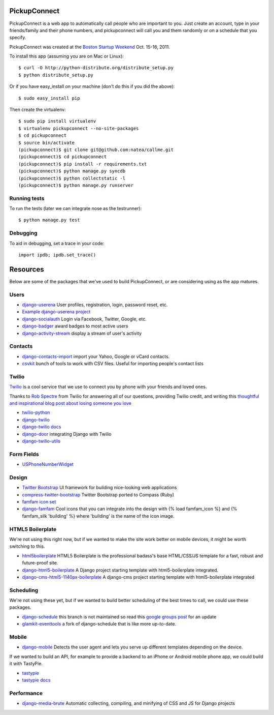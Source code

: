 PickupConnect
=============

PickupConnect is a web app to automatically call people who are important to you. Just create an account, type in your friends/family and their phone numbers, and pickupconnect will call you and them randomly or on a schedule that you specify.

PickupConnect was created at the `Boston Startup Weekend <http://boston.startupweekend.org>`_ Oct. 15-16, 2011.

To install this app (assuming you are on Mac or Linux)::

    $ curl -O http://python-distribute.org/distribute_setup.py
    $ python distribute_setup.py

Or if you have easy_install on your machine (don't do this if you did the above)::

    $ sudo easy_install pip
    
Then create the virtualenv::

    $ sudo pip install virtualenv
    $ virtualenv pickupconnect --no-site-packages
    $ cd pickupconnect
    $ source bin/activate
    (pickupconnect)$ git clone git@github.com:natea/callme.git
    (pickupconnect)$ cd pickupconnect
    (pickupconnect)$ pip install -r requirements.txt
    (pickupconnect)$ python manage.py syncdb
    (pickupconnect)$ python collectstatic -l
    (pickupconnect)$ python manage.py runserver
    
Running tests
-------------

To run the tests (later we can integrate nose as the testrunner)::

    $ python manage.py test

Debugging
---------
    
To aid in debugging, set a trace in your code::

    import ipdb; ipdb.set_trace()
    
Resources
=========

Below are some of the packages that we've used to build PickupConnect, or are considering using as the app matures.

Users
-----

* `django-userena <http://django-userena.org>`_ User profiles, registration, login, password reset, etc.
* `Example django-userena project <https://github.com/bread-and-pepper/django-userena/blob/master/demo_project/>`_
* `django-socialauth  <http://agiliq.com/blog/2009/08/django-socialauth-login-via-twitter-facebook-openi/>`_ Login via Facebook, Twitter, Google, etc.
* `django-badger <https://github.com/lmorchard/django-badger>`_ award badges to most active users
* `django-activity-stream <https://github.com/justquick/django-activity-stream>`_ display a stream of user's activity

Contacts
--------

* `django-contacts-import <https://github.com/eldarion/django-contacts-import/>`_ import your Yahoo, Google or vCard contacts.
* `csvkit <https://github.com/onyxfish/csvkit>`_ bunch of tools to work with CSV files. Useful for importing people's contact lists

Twilio
------

`Twilio <http://twilio.com>`_ is a cool service that we use to connect you by phone with your friends and loved ones. 

Thanks to `Rob Spectre <http://brooklynhacker.com>`_ from Twilio for answering all of our questions, providing Twilio credit, and writing this
`thoughtful and inspirational blog post about losing someone you love <http://brooklynhacker.com/post/9243052778/lessons-learned-from-losing-someone-you-love>`_

* `twilio-python <http://readthedocs.org/docs/twilio-python/en/latest/>`_
* `django-twilio <https://github.com/rdegges/django-twilio>`_  
* `django-twilio docs <http://django-twilio.readthedocs.org/en/latest/>`_
* `django-door <https://github.com/sunlightlabs/door-django/>`_ integrating Django with Twilio
* `django-twilio-utils <https://github.com/bnmrrs/django-twilio-utils>`_

Form Fields
-----------

* `USPhoneNumberWidget <http://hustoknow.blogspot.com/2010/10/usphonenumberwidget.html>`_ 

Design
------

* `Twitter Bootstrap <http://twitter.github.com/bootstrap>`_ UI framework for building nice-looking web applications
* `compress-twitter-bootstrap <https://github.com/vwall/compass-twitter-bootstrap>`_ Twitter Bootstrap ported to Compass (Ruby)
* `famfam icon set <http://www.famfamfam.com/lab/icons/silk/previews/index_abc.png>`_
* `django-famfam <http://link>`_ Cool icons that you can integrate into the design with {% load famfam_icon %} and {% famfam_silk 'building' %} where 'building' is the name of the icon image.

HTML5 Boilerplate
-----------------

We're not using this right now, but if we wanted to make the site work better on mobile devices, it might be worth switching to this.

* `html5boilerplate <http://html5boilerplate.com/>`_ HTML5 Boilerplate is the professional badass's base HTML/CSS/JS template for a fast, robust and future-proof site.
* `django-html5-boilerplate <https://github.com/mike360/django-html5-boilerplate>`_ A Django project starting template with html5-boilerplate integrated.
* `django-cms-html5-1140px-boilerplate <https://github.com/bitmazk/django-cms-html5-1140px-boilerplate>`_ A django-cms project starting template with html5-boilerplate integrated

Scheduling
----------

We're not using these yet, but if we wanted to build better scheduling of the best times to call, we could use these packages.

* `django-schedule <https://github.com/thauber/django-schedule>`_ this branch is not maintained so read this `google groups post <https://groups.google.com/d/msg/django-schedule/PnrnW-klH84/soP0jI1C-zEJ>`_ for an update
* `glamkit-eventtools <http://docs.glamkit.org/documentation/eventtools/index.html>`_ a fork of django-schedule that is like more up-to-date.

Mobile
------

* `django-mobile <https://github.com/gregmuellegger/django-mobile>`_ Detects the user agent and lets you serve up different templates depending on the device.

If we wanted to build an API, for example to provide a backend to an iPhone or Android mobile phone app, we could build it with TastyPie.

* `tastypie <https://github.com/toastdriven/django-tastypie>`_
* `tastypie docs <http://django-tastypie.readthedocs.org/en/latest/>`_

Performance
-----------

* `django-media-brute <https://github.com/Brant/django-mediabrute>`_ Automatic collecting, compiling, and minifying of CSS and JS for Django projects